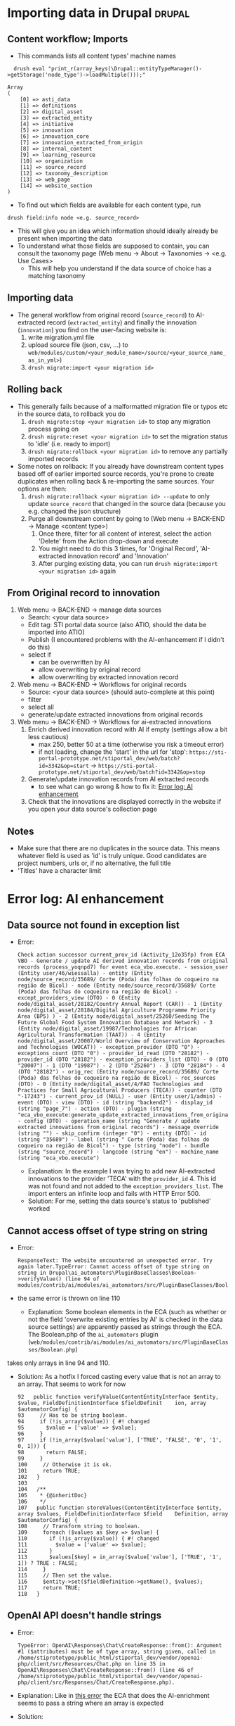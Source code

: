 * Importing data in Drupal                                           :drupal:
** Content workflow; Imports
  - This commands lists all content types' machine names 
#+begin_src 
  drush eval "print_r(array_keys(\Drupal::entityTypeManager()->getStorage('node_type')->loadMultiple()));"

Array
(
    [0] => asti_data
    [1] => definitions
    [2] => digital_asset
    [3] => extracted_entity
    [4] => initiative
    [5] => innovation
    [6] => innovation_core
    [7] => innovation_extracted_from_origin
    [8] => internal_content
    [9] => learning_resource
    [10] => organization
    [11] => source_record
    [12] => taxonomy_description
    [13] => web_page
    [14] => website_section
)
#+end_src
  - To find out which fields are available for each content type, run
  #+begin_src 
    drush field:info node <e.g. source_record>
  #+end_src
  - This will give you an idea which information should ideally already be present when importing the data
  - To understand what those fields are supposed to contain, you can consult the taxonomy page (Web menu -> About -> Taxonomies -> <e.g. Use Cases>
    + This will help you understand if the data source of choice has a matching taxonomy
** Importing data
  - The general workflow from original record (~source_record~) to AI-extracted record (~extracted_entity~) and finally the innovation (~innovation~) you find on the user-facing website is:
    1. write migration.yml file
    2. upload source file (json, csv, ...) to ~web/modules/custom/<your_module_name>/source/<your_source_name_as_in_yml>~)
    3. ~drush migrate:import <your migration id>~
** Rolling back
  - This generally fails because of a malformatted migration file or typos etc in the source data, to rollback you do
    1. ~drush migrate:stop <your migration id>~ to stop any migration process going on
    2. ~drush migrate:reset <your migration id>~ to set the migration status to 'idle' (i.e. ready to import)
    3. ~drush migrate:rollback <your migration id>~ to remove any partially imported records
  - Some notes on rollback: If you already have downstream content types based off of earlier imported source records, you're prone to create duplicates when rolling back & re-importing the same sources. Your options are then:
    1. ~drush migrate:rollback <your migration id> --update~ to only update ~source_record~ that changed in the source data (because you e.g. changed the json structure)
    2. Purge all downstream content by going to (Web menu -> BACK-END -> Manage <content type>)
       1. Once there, filter for all content of interest, select the action 'Delete' from the Action drop-down and execute
       2. You might need to do this 3 times, for 'Original Record', 'AI-extracted innovation record' and 'Innovation'
       3. After purging existing data, you can run ~drush migrate:import <your migration id>~ again
** From Original record to innovation
  1. Web menu -> BACK-END -> manage data sources
     + Search: <your data source>
     + Edit tag: STI portal data source (also ATIO, should the data be imported into ATIO)
     + Publish (I encountered problems with the AI-enhancement if I didn't do this)
     + select if
       - can be overwritten by AI
       - allow overwriting by original record
       - allow overwriting by extracted innovation record
  2. Web menu -> BACK-END -> Workflows for original records 
     + Source: <your data source> (should auto-complete at this point)
     + filter
     + select all
     + generate/update extracted innovations from original records
  3. Web menu -> BACK-END -> Workflows for ai-extracted innovations
     1. Enrich derived innovation record with AI if empty (settings allow a bit less cautious)
        - max 250, better 50 at a time (otherwise you risk a timeout error)
        - if not loading, change the 'start' in the url for 'stop': ~https://sti-portal-prototype.net/stiportal_dev/web/batch?id=3342&op=start~ -> ~https://sti-portal-prototype.net/stiportal_dev/web/batch?id=3342&op=stop~
     2. Generate/update innovation records from AI extracted records
        - to see what can go wrong & how to fix it: [[id:3bf4ac43-2cea-4ab1-aa14-5789bcf21adf][Error log: AI enhancement]]
     3. Check that the innovations are displayed correctly in the website if you open your data source's collection page
** Notes
  - Make sure that there are no duplicates in the source data. This means whatever field is used as 'id' is truly unique. Good candidates are project numbers, urls or, if no alternative, the full title 
  - 'Titles' have a character limit
* Error log: AI enhancement
:PROPERTIES:
:ID:       3bf4ac43-2cea-4ab1-aa14-5789bcf21adf
:END:
** Data source not found in exception list
  - Error:
    #+begin_src 
      Check action successor current_prov_id (Activity_12o35fp) from ECA VBO - Generate / update AI derived innovation records from original records (process_yoqnpd7) for event eca_vbo.execute. - session_user (Entity user/46/wiessalla) - entity (Entity node/source_record/35689/ Corte (Poda) das folhas do coqueiro na região de Bicol) - node (Entity node/source_record/35689/ Corte (Poda) das folhas do coqueiro na região de Bicol) - except_providers_view (DTO) - 0 (Entity node/digital_asset/28182/Country Annual Report (CAR)) - 1 (Entity node/digital_asset/28184/Digital Agriculture Programme Priority Area (BP5) ) - 2 (Entity node/digital_asset/25260/Seeding The Future Global Food System Innovation Database and Network) - 3 (Entity node/digital_asset/19987/Technologies for African Agricultural Transformation (TAAT)) - 4 (Entity node/digital_asset/20007/World Overview of Conservation Approaches and Technologies (WOCAT)) - exception_provider (DTO "0") - exceptions_count (DTO "0") - provider_id_read (DTO "28182") - provider_id (DTO "28182") - exception_providers_list (DTO) - 0 (DTO "20007") - 1 (DTO "19987") - 2 (DTO "25260") - 3 (DTO "28184") - 4 (DTO "28182") - orig_rec (Entity node/source_record/35689/ Corte (Poda) das folhas do coqueiro na região de Bicol) - rec_sources (DTO) - 0 (Entity node/digital_asset/4/FAO Technologies and Practices for Small Agricultural Producers (TECA)) - counter (DTO "-17243") - current_prov_id (NULL) - user (Entity user/1/admin) - event (DTO) - view (DTO) - id (string "backend2") - display_id (string "page_7") - action (DTO) - plugin (string "eca_vbo_execute:generate_update_extracted_innovations_from_original_records") - config (DTO) - operation_name (string "Generate / update extracted innovations from original records") - message_override (string "") - skip_confirm (integer "0") - entity (DTO) - id (string "35689") - label (string " Corte (Poda) das folhas do coqueiro na região de Bicol") - type (string "node") - bundle (string "source_record") - langcode (string "en") - machine_name (string "eca_vbo.execute")
    #+end_src
    - Explanation: In the example I was trying to add new AI-extracted innovations to the provider 'TECA' with the ~provider_id~ 4. This id was not found and not added to the ~exception_providers_list~. The import enters an infinite loop and fails with HTTP Error 500.
    - Solution: For me, setting the data source's status to 'published' worked
** Cannot access offset of type string on string
:PROPERTIES:
:ID:       215a7a78-228e-4a00-831a-ae15f43785a7
:END:
  - Error:
    #+begin_src 
    ResponseText: The website encountered an unexpected error. Try again later.TypeError: Cannot access offset of type string on string in Drupal\ai_automators\PluginBaseClasses\Boolean->verifyValue() (line 94 of modules/contrib/ai/modules/ai_automators/src/PluginBaseClasses/Boolean.php).
    #+end_src
  - the same error is thrown on line 110
    + Explanation: Some boolean elements in the ECA (such as whether or not the field 'overwrite existing entries by AI' is checked in the data source settings) are apparently passed as strings through the ECA. The Boolean.php of the ~ai_automators~ plugin (~web/modules/contrib/ai/modules/ai_automators/src/PluginBaseClasses/Boolean.php~)
 takes only arrays in line 94 and 110.
  - Solution: As a hotfix I forced casting every value that is not an array to an array. That seems to work for now
    #+begin_src 
      92   public function verifyValue(ContentEntityInterface $entity, $value, FieldDefinitionInterface $fieldDefinit    ion, array $automatorConfig) {
      93     // Has to be string boolean.
      94     if (!is_array($value)) { #! changed
      95       $value = ['value' => $value];
      96     }
      97     if (!in_array($value['value'], ['TRUE', 'FALSE', '0', '1', 0, 1])) {
      98       return FALSE;
      99     }
      100     // Otherwise it is ok.
      101     return TRUE;
      102   }
      103 
      104   /**
      105    * {@inheritDoc}
      106    */
      107   public function storeValues(ContentEntityInterface $entity, array $values, FieldDefinitionInterface $field    Definition, array $automatorConfig) {
      108     // Transform string to boolean.
      109     foreach ($values as $key => $value) {
      110       if (!is_array($value)) { #! changed 
      111         $value = ['value' => $value];
      112       }
      113       $values[$key] = in_array($value['value'], ['TRUE', '1', 1]) ? TRUE : FALSE;
      114     }
      115     // Then set the value.
      116     $entity->set($fieldDefinition->getName(), $values);
      117     return TRUE;
      118   }
    #+end_src
** OpenAI API doesn't handle strings
  - Error:
    #+begin_src 
      TypeError: OpenAI\Responses\Chat\CreateResponse::from(): Argument #1 ($attributes) must be of type array, string given, called in /home/stiprototype/public_html/stiportal_dev/vendor/openai-php/client/src/Resources/Chat.php on line 35 in OpenAI\Responses\Chat\CreateResponse::from() (line 46 of /home/stiprototype/public_html/stiportal_dev/vendor/openai-php/client/src/Responses/Chat/CreateResponse.php).
    #+end_src
  - Explanation: Like in [[id:215a7a78-228e-4a00-831a-ae15f43785a7][this error]] the ECA that does the AI-enrichment seems to pass a string where an array is expected
  - Solution:
    + Changing the php code and forcing strings to array could work
    + Fundamentally, the issue should be addressed in the ECA
    + Changing the API from OpenAI to Anthropic avoids the issue so I did this
** Examples of formatting errors when running a migration
*** Whitespaces and different languages
  - Error:
    #+begin_src 
      
#+begin_src 
  4536 1 teca:field_information_resource_date:format_date: Format date plugin could not transform 'Augst 2006' using the format 'F Y'. Error: The date cannot be created from a format. 8363 1 teca:field_information_resource_date:format_date: Format date plugin could not transform '2015' using the format 'F Y'. Error: The date cannot be created from a format. 8653 1 teca:field_information_resource_date:format_date: Format date plugin could not transform 'February 2016 ' using the format 'F Y'. Error: The date cannot be created from a format. 8707 1 teca:field_information_resource_date:format_date: Format date plugin could not transform ' April 2016 ' using the format 'F Y'. Error: The date cannot be created from a format. 2471 1 teca:field_information_resource_date:format_date: Format date plugin could not transform 'August 2015 ' using the format 'F Y'. Error: The date cannot be created from a format. 2699 1 teca:field_information_resource_date:format_date: Format date plugin could not transform 'May 2013 ' using the format 'F Y'. Error: The date cannot be created from a format. 2019 1 teca:field_information_resource_date:format_date: Format date plugin could not transform 'May 2011 ' using the format 'F Y'. Error: The date cannot be created from a format. 2466 1 teca:field_information_resource_date:format_date: Format date plugin could not transform 'March 2005 ' using the format 'F Y'. Error: The date cannot be created from a format. 2555 1 teca:field_information_resource_date:format_date: Format date plugin could not transform 'March 2018 ' using the format 'F Y'. Error: The date cannot be created from a format. 10038 1 teca:field_information_resource_date:format_date: Format date plugin could not transform 'May 2015 ' using the format 'F Y'. Error: The date cannot be created from a format. 10126 1 teca:field_information_resource_date:format_date: Format date plugin could not transform ' April 2021' using the format 'F Y'. Error: The date cannot be created from a format. 10105 1 teca:field_information_resource_date:format_date: Format date plugin could not transform 'Février 2015' using the format 'F Y'. Error: The date cannot be created from a format. 10106 1 teca:field_information_resource_date:format_date: Format date plugin could not transform 'Février 2015' using the format 'F Y'. Error: The date cannot be created from a format.
  #+end_src
  - Explanation:
    1. Some entries don't follow the general formatting of 'F Y' (written month in English and Year)
    2. Some entries have trailing or leading whitespaces. In this particular case the ~trim~ function of Drupal migrate didn't remove them, because they are non-standard whitespaces
    3. Some Month names are written in French
  - Solution: In this case it was only a handful of entries and I fixed them manually. In general this should be flagged to whoever was/is curating the original data
* How to change taxonomy terms                                       :drupal:
  - Web menu -> Structure -> Taxonomy -> <AFS innovation use cases>
** Custom Taxonomy
  - Structure -> Taxonomy -> Create vocabulary
  - Add terms manually one by one
    + Faster alternative (deactivated): Extend -> Taxonomy Manager
      1. Install
      2. Structure -> Taxonomy Manager -> <new category> -> paste \n - separated list
      3. Structure -> Content types -> original record -> create new fields 
      4. Structure -> Content types -> ai-extracted record -> create new fields
      5. Structure -> Content types -> innovation -> create new fields
      6. Change ECA; add the new 
    
    
